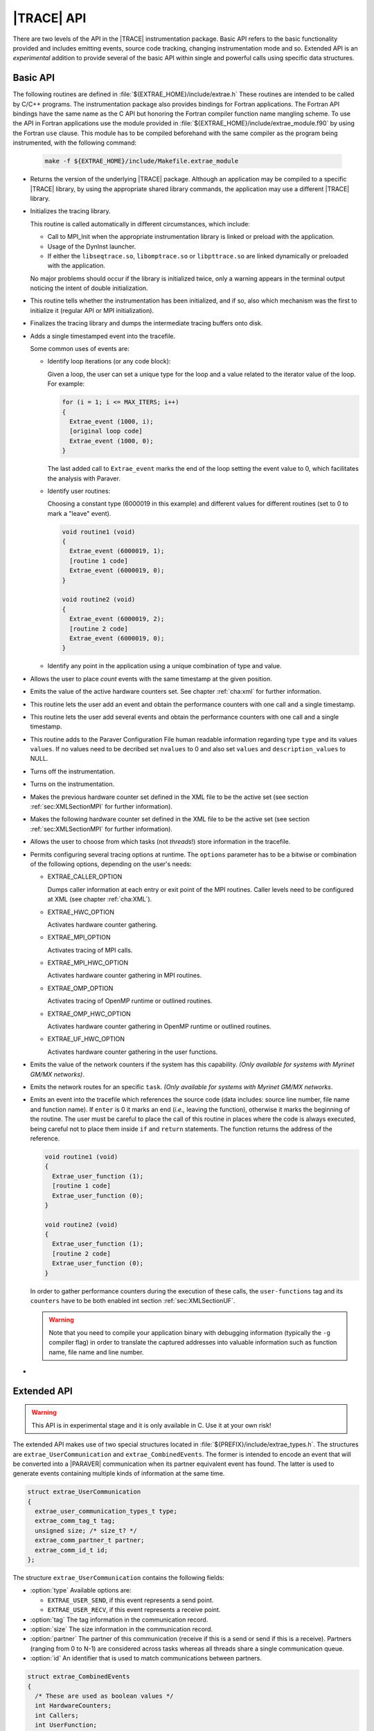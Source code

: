.. _cha:api:

|TRACE| API
===========

There are two levels of the API in the |TRACE| instrumentation package. Basic
API refers to the basic functionality provided and includes emitting events,
source code tracking, changing instrumentation mode and so. Extended API is an
*experimental* addition to provide several of the basic API within single and
powerful calls using specific data structures.


.. _sec:basicapi:

Basic API
---------

The following routines are defined in :file:`${EXTRAE_HOME}/include/extrae.h`
These routines are intended to be called by C/C++ programs. The instrumentation
package also provides bindings for Fortran applications. The Fortran API
bindings have the same name as the C API but honoring the Fortran compiler
function name mangling scheme. To use the API in Fortran applications
use the module provided in :file:`${EXTRAE_HOME}/include/extrae_module.f90` by
using the Fortran ``use`` clause. This module has to be compiled beforehand with
the same compiler as the program being instrumented, with the following command:

    .. code-block:: sh

      make -f ${EXTRAE_HOME}/include/Makefile.extrae_module

.. _func:extrae_get_version:

* .. function:: void Extrae_get_version (unsigned \*major, unsigned \*minor, unsigned \*revision)

  Returns the version of the underlying |TRACE| package. Although an application
  may be compiled to a specific |TRACE| library, by using the appropriate shared
  library commands, the application may use a different |TRACE| library.

.. _func:extrae_init:

* .. function:: void Extrae_init (void)

  Initializes the tracing library.

  This routine is called automatically in different circumstances, which
  include:

  * 
    Call to MPI_Init when the appropriate instrumentation library is linked or
    preload with the application.
  * 
    Usage of the DynInst launcher.
  * 
    If either the ``libseqtrace.so``, ``libomptrace.so`` or ``libpttrace.so``
    are linked dynamically or preloaded with the application.

  No major problems should occur if the library is initialized twice, only a
  warning appears in the terminal output noticing the intent of double
  initialization.

.. _func:extrae_init_type_t:

* .. function:: extrae_init_type_t Extrae_is_initialized (void)

  This routine tells whether the instrumentation has been initialized, and if
  so, also which mechanism was the first to initialize it (regular API or MPI
  initialization).

.. _func:extrae_fini:

* .. function:: void Extrae_fini (void)

  Finalizes the tracing library and dumps the intermediate tracing buffers onto
  disk.

.. _func:extrae_event:

* .. function:: void Extrae_event (extrae_type_t type, extrae_value_t value)

  Adds a single timestamped event into the tracefile.

  Some common uses of events are:

  * Identify loop iterations (or any code block):

    Given a loop, the user can set a unique type for the loop and a value
    related to the iterator value of the loop. For example:

    .. code-block:: c

      for (i = 1; i <= MAX_ITERS; i++)
      {
        Extrae_event (1000, i);
        [original loop code]
        Extrae_event (1000, 0);
      }

    The last added call to ``Extrae_event`` marks the end of the loop setting the
    event value to 0, which facilitates the analysis with Paraver.

  * Identify user routines:
  
    Choosing a constant type (6000019 in this example) and different values for
    different routines (set to 0 to mark a "leave" event).

    .. code-block:: c

      void routine1 (void)
      {
        Extrae_event (6000019, 1);
        [routine 1 code]
        Extrae_event (6000019, 0);
      }

      void routine2 (void)
      {
        Extrae_event (6000019, 2);
        [routine 2 code]
        Extrae_event (6000019, 0);
      }

  * Identify any point in the application using a unique combination of type and value.

.. _func:extrae_nevent:

* .. function:: void Extrae_nevent (unsigned count, extrae_type_t \*types, extrae_value_t \*values)

  Allows the user to place *count* events with the same timestamp at the given
  position.

.. _func:extrae_counters:

* .. function:: void Extrae_counters (void)

  Emits the value of the active hardware counters set. See chapter
  :ref:`cha:xml` for further information.

.. _func:extrae_eventandcounters:

* .. function:: void Extrae_eventandcounters (extrae_type_t event, extrae_value_t value)

  This routine lets the user add an event and obtain the performance counters
  with one call and a single timestamp.

.. _func:extrae_neventandcounters:

* .. function:: void Extrae_neventandcounters (unsigned count, extrae_type_t \*types, extrae_value_t \*values)

  This routine lets the user add several events and obtain the performance
  counters with one call and a single timestamp.

.. _func:extrae_define_event_type:

* .. function:: void Extrae_define_event_type (extrae_type_t \*type, char \*description, unsigned \*nvalues, extrae_value_t \*values, char \*\*description_values)

  This routine adds to the Paraver Configuration File human readable information
  regarding type ``type`` and its values ``values``. If no values need to be
  decribed set ``nvalues`` to 0 and also set ``values`` and
  ``description_values`` to NULL.

.. _func:extrae_shutdown:

* .. function:: void Extrae_shutdown (void)

  Turns off the instrumentation.

.. _func:extrae_restart:

* .. function:: void Extrae_restart (void)

  Turns on the instrumentation.

.. _func:extrae_previous_hwc_set:

* .. function:: void Extrae_previous_hwc_set (void)

  Makes the previous hardware counter set defined in the XML file to be the
  active set (see section :ref:`sec:XMLSectionMPI` for further information).

.. _func:extrae_next_hwc_set:

* .. function:: void Extrae_next_hwc_set (void)

  Makes the following hardware counter set defined in the XML file to be the
  active set (see section :ref:`sec:XMLSectionMPI` for further information).

.. _func:extrae_set_tracing_tasks:

* .. function:: void Extrae_set_tracing_tasks (int from, int to)

  Allows the user to choose from which tasks (not *threads*!) store information
  in the tracefile.

.. _func:extrae_set_options:

* .. function:: void Extrae_set_options (int options)

  Permits configuring several tracing options at runtime. The ``options``
  parameter has to be a bitwise or combination of the following options,
  depending on the user's needs:

  * EXTRAE_CALLER_OPTION

    Dumps caller information at each entry or exit point of the MPI routines.
    Caller levels need to be configured at XML (see chapter :ref:`cha:XML`).

  * EXTRAE_HWC_OPTION

    Activates hardware counter gathering.

  * EXTRAE_MPI_OPTION

    Activates tracing of MPI calls.

  * EXTRAE_MPI_HWC_OPTION

    Activates hardware counter gathering in MPI routines.

  * EXTRAE_OMP_OPTION

    Activates tracing of OpenMP runtime or outlined routines.
  
  * EXTRAE_OMP_HWC_OPTION

    Activates hardware counter gathering in OpenMP runtime or outlined routines.
  
  * EXTRAE_UF_HWC_OPTION
  
    Activates hardware counter gathering in the user functions.

.. _func:extrae_network_counters:

* .. function:: void Extrae_network_counters (void)

  Emits the value of the network counters if the system has this capability.
  *(Only available for systems with Myrinet GM/MX networks)*.

.. _func:extrae_network_routes:

* .. function:: void Extrae_network_routes (int task)

  Emits the network routes for an specific ``task``. *(Only available for
  systems with Myrinet GM/MX networks*.

.. _func:extrae_user_function:

* .. function:: unsigned long long Extrae_user_function (unsigned enter)

  Emits an event into the tracefile which references the source code (data
  includes: source line number, file name and function name). If ``enter`` is 0
  it marks an end (*i.e.,* leaving the function), otherwise it marks the
  beginning of the routine. The user must be careful to place the call of this
  routine in places where the code is always executed, being careful not to
  place them inside ``if`` and ``return`` statements. The function returns the
  address of the reference.

  .. code-block:: c

    void routine1 (void)
    {
      Extrae_user_function (1);
      [routine 1 code]
      Extrae_user_function (0);
    }

    void routine2 (void)
    {
      Extrae_user_function (1);
      [routine 2 code]
      Extrae_user_function (0);
    }

  In order to gather performance counters during the execution of these calls,
  the ``user-functions`` tag and its ``counters`` have to be both enabled int
  section :ref:`sec:XMLSectionUF`.

  .. warning::
  
    Note that you need to compile your application binary with debugging
    information (typically the ``-g`` compiler flag) in order to translate the
    captured addresses into valuable information such as function name, file
    name and line number.

.. _func:extrae_flush:

* .. function:: void Extrae_flush (void)

   Forces the calling thread to write the events stored in the tracing buffers
   to disk.


.. _sec:extendedapi:

Extended API
------------

.. warning::

  This API is in experimental stage and it is only available in C. Use it at
  your own risk!

The extended API makes use of two special structures located in
:file:`${PREFIX}/include/extrae_types.h`. The structures are
``extrae_UserCommunication`` and ``extrae_CombinedEvents``. The former is
intended to encode an event that will be converted into a |PARAVER|
communication when its partner equivalent event has found. The latter is used to
generate events containing multiple kinds of information at the same time.

.. code-block:: c

  struct extrae_UserCommunication
  {
    extrae_user_communication_types_t type;
    extrae_comm_tag_t tag;
    unsigned size; /* size_t? */
    extrae_comm_partner_t partner;
    extrae_comm_id_t id;
  };

The structure ``extrae_UserCommunication`` contains the following fields:

* :option:`type`
  Available options are:

  * ``EXTRAE_USER_SEND``, if this event represents a send point.
  * ``EXTRAE_USER_RECV``, if this event represents a receive point.

* :option:`tag`
  The tag information in the communication record.
* :option:`size`
  The size information in the communication record.
* :option:`partner`
  The partner of this communication (receive if this is a send or send if this
  is a receive). Partners (ranging from 0 to N-1) are considered across tasks
  whereas all threads share a single communication queue.
* :option:`id`
  An identifier that is used to match communications between partners.


.. code-block:: c

  struct extrae_CombinedEvents
  {
    /* These are used as boolean values */
    int HardwareCounters;
    int Callers;
    int UserFunction;
    /* These are intended for N events */
    unsigned nEvents;
    extrae_type_t *Types;
    extrae_value_t *Values;
    /* These are intended for user communication records */
    unsigned nCommunications;
    extrae_user_communication_t *Communications;
  };

The structure ``extrae_CombinedEvents`` contains the following fields:

* :option:`HardwareCounters`
  Set to non-zero if this event has to gather hardware performance counters.
* :option:`Callers`
  Set to non-zero if this event has to emit callstack information.
* :option:`UserFunction`
  Available options are:

  * ``EXTRAE_USER_FUNCTION_NONE``, if this event should not provide information
    about user routines.
  * ``EXTRAE_USER_FUNCTION_ENTER``, if this event represents the starting point
    of a user routine.
  * ``EXTRAE_USER_FUNCTION_LEAVE``, if this event represents the ending point of
    a user routine.

* :option:`nEvents`
  Set the number of events given in the ``Types`` and ``Values`` fields.
* :option:`Types`
  A pointer containing ``nEvents`` type that will be stored in the trace.
* :option:`Values`
  A pointer containing ``nEvents`` values that will be stored in the trace.
* :option:`nCommunications`
  Set the number of communications given in the ``Communications`` field.
* :option:`Communications`
  A pointer to ``extrae_UserCommunication`` structures containing
  ``nCommunications`` elements that represent the involved communications.

The extended API contains the following routines:

* .. function:: void Extrae_init_UserCommunication (struct extrae_UserCommunication \*)

  Use this routine to initialize an ``extrae_UserCommunication`` structure.

* .. function:: void Extrae_init_CombinedEvents (struct extrae_CombinedEvents \*)

  Use this routine to initialize an ``extrae_CombinedEvents`` structure.

* .. function:: void Extrae_emit_CombinedEvents (struct extrae_CombinedEvents \*)

  Use this routine to emit to the tracefile the events set in the
  ``extrae_CombinedEvents`` given.

* .. function:: void Extrae_resume_virtual_thread (unsigned vthread)

  This routine changes the thread identifier so as to be ``vthread`` in the
  final tracefile. *Improper use of this routine may result in corrupt
  tracefiles.*

* .. function:: void Extrae_suspend_virtual_thread (void)

  This routine recovers the original thread identifier (given by routines like
  ``pthread_self`` or ``omp_get_thread_num``, for instance).

* .. function:: void Extrae_register_codelocation_type (extrae_type_t t1, extrae_type_t t2, const char\* s1, const char \*s2)

  Registers type ``t2`` to reference user source code location by using its
  address. During the merge phase the ``mpi2prv`` command will assign type
  ``t1`` to the event type that references the user function and to the event
  ``t2`` to the event that references the file name and line location. The
  strings ``s1`` and ``s2`` refers, respectively, to the description of ``t1``
  and ``t2``

* .. function:: void Extrae_register_function_address (void \*ptr, const char \*funcname, const char \*modname, unsigned line)

  By default, the ``mpi2prv`` process uses the binary debugging information to
  translate program addresses into information that contains function name, the
  module name and line. The ``Extrae_register_function_address`` allows
  providing such information by hand during the execution of the instrumented
  application. This function must provide the function name (``funcname``),
  module name (``modname``) and line number for a given address.

* .. function:: void Extrae_register_stacked_type (extrae_type_t type)

  Registers which event types are required to be managed in a stack way whenever
  ``void Extrae_resume_virtual_thread`` or ``void
  Extrae_suspend_virtual_thread`` are called.

* .. function:: void Extrae_set_threadid_function (unsigned (\*threadid_function)(void))

  Defines the routine that will be used as a thread identifier inside the
  tracing facility.

* .. function:: void Extrae_set_numthreads_function (unsigned (\*numthreads_function)(void))

  Defines the routine that will count all the executing threads inside the
  tracing facility.

* .. function:: void Extrae_set_taskid_function (unsigned (\*taskid_function)(void))

  Defines the routine that will be used as a task identifier inside the tracing
  facility.

* .. function:: void Extrae_set_numtasks_function (unsigned (\*numtasks_function)(void))

  Defines the routine that will count all the executing tasks inside the tracing
  facility.

* .. function:: void Extrae_set_barrier_tasks_function (void (\*barriertasks_function)(void))

  Establishes the barrier routine among tasks. It is needed for synchronization
  purposes.


.. _sec:JavaBindings:

Java bindings
-------------

If Java is enabled at configure time, a basic instrumentation library for serial
application based on JNI bindings to |TRACE| will be installed. The current
bindings are within the package ``es.bsc.cepbatools.extrae`` and the following
bindings are provided:

* .. function:: void Init ();

  Initializes the instrumentation package.

* .. function:: void Fini ();

  Finalizes the instrumentation package.

* .. function:: void Event (int type, long value);

  Emits one event into the trace-file with the given pair type-value.

* .. function:: void Eventandcounters (int type, long value);

  Emits one event into the trace-file with the given pair type-value as well as
  read the performance counters.

* .. function:: void nEvent (int types[], long values[]);

  Emits a set of pair type-value at the same timestamp. Note that both arrays
  must be the same length to proceed correctly, otherwise the call ignores the
  call.

* .. function:: void nEventandcounters (int types[], long values[]);

  Emits a set of pair type-value at the same timestamp as well as read the
  performance counters. Note that both arrays must be the same length to proceed
  correctly, otherwise the call ignores the call.

* .. function:: void defineEventType (int type, String description, long[] values, String[] descriptionValues);

  Adds a description for a given event type (through ``type`` and
  ``description`` parameters). If the array ``values`` is non-null,
  then the array ``descriptionValues`` should be the an array of the same
  length and each entry should be a string describing each of the values given
  in ``values``.

* .. function:: void SetOptions (int options);

  This API call changes the behavior of the instrumentation package but none of
  the options currently apply to the Java instrumentation.

* .. function:: void Shutdown();

  Disables the instrumentation until the next call to ``Restart()``.

* .. function:: void Restart();

  Resumes the instrumentation from the previous ``Shutdown()`` call.


.. _subsec:AdvancedJavaBindings:

Advanced Java Bindings
^^^^^^^^^^^^^^^^^^^^^^

Since |TRACE| does not have features to automatically discover the thread
identifier of the threads that run within the virtual machine, there are some
calls that allows to do this manually.

These calls are, however, intended for expert users and should be avoided
whenever possible because their behavior may be highly modified, or even
removed, in future releases.

* .. function:: SetTaskID (int id);

  Tells |TRACE| that this process should be considered as task with identifier
  ``id``. Use this call before invoking ``Init()``.

* .. function:: SetNumTasks (int num);

  Instructs |TRACE| to allocate the structures for ``num`` processes. Use this
  call before invoking ``Init()``.

* .. function:: SetThreadID (int id);

  Instructs |TRACE| that this thread should be considered as thread with
  identifier ``id``.

* .. function:: SetNumThreads (int num);

  Tells |TRACE| that there are ``num`` threads active within this process. Use
  this call before invoking ``Init()``.

* .. function:: Comm (boolean send, int tag, int size, int partner, long id);

  Allows generating communications between two processes. The call emits one of
  the two-point communication part, so it is necessary to invoke it from both
  the sender and the receiver part. The ``send`` parameter determines whether
  this call will act as send or receive message. The ``tag`` and ``size``
  parameters are used to match the communication and their parameters can be
  displayed in |TRACE|. The ``partner`` refers to the communication partner and
  it is identified by its TaskID. The ``id`` is meant for matching purposes but
  cannot be recovered during the analysis with |PARAVER|.


.. _sec:ExtraeCmdLine:

Command-line version
--------------------

|TRACE| incorporates a mechanism to generate trace-files from the command-line
in a very naïve way in order to instrument executions driven by shell-scripted
applications.

The command-line binary is installed in ``${EXTRAE_HOME}/bin/extrae-cmd`` and
supports the following commands:

* :option:`init` <TASKID> <THREADS>

  This command initializes the tracing on the node that executed the command.
  The initialization command receives two parameters (TASKID, THREADS). The
  TASKID parameter gives an task identifier to the following forthcoming events.
  The THREADS parameter indicates how many threads should the task contain.

* :option:`emit` <THREAD-SLOT> <TYPE> <VALUE>

  This command emits an event with the pair TYPE, VALUE into the the thread
  THREAD at the timestamp when the command is invoked.

* :option:`fini`

  This command finalizes the instrumentation using the command-line version.
  Note that this finalization does not automatically call the merge process
  (``mpi2prv``).


.. warning::

  To use these commands, **do not** export neither :envvar:`EXTRAE_ON` nor
  :envvar:`EXTRAE_CONFIG_FILE`, otherwise the behavior of these commands is
  undefined.

The initialization can be executed only once per node, so if you want to
represent multiple tasks you need different tasks.
